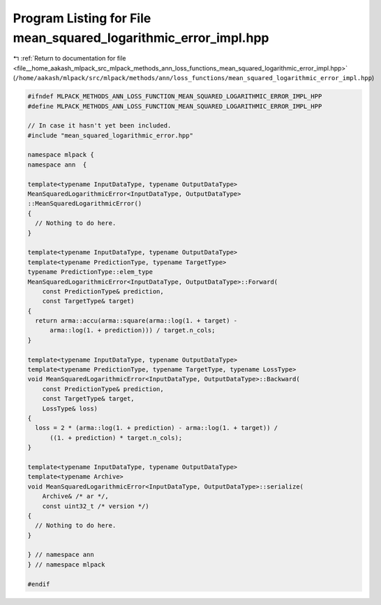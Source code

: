 
.. _program_listing_file__home_aakash_mlpack_src_mlpack_methods_ann_loss_functions_mean_squared_logarithmic_error_impl.hpp:

Program Listing for File mean_squared_logarithmic_error_impl.hpp
================================================================

|exhale_lsh| :ref:`Return to documentation for file <file__home_aakash_mlpack_src_mlpack_methods_ann_loss_functions_mean_squared_logarithmic_error_impl.hpp>` (``/home/aakash/mlpack/src/mlpack/methods/ann/loss_functions/mean_squared_logarithmic_error_impl.hpp``)

.. |exhale_lsh| unicode:: U+021B0 .. UPWARDS ARROW WITH TIP LEFTWARDS

.. code-block:: cpp

   
   #ifndef MLPACK_METHODS_ANN_LOSS_FUNCTION_MEAN_SQUARED_LOGARITHMIC_ERROR_IMPL_HPP
   #define MLPACK_METHODS_ANN_LOSS_FUNCTION_MEAN_SQUARED_LOGARITHMIC_ERROR_IMPL_HPP
   
   // In case it hasn't yet been included.
   #include "mean_squared_logarithmic_error.hpp"
   
   namespace mlpack {
   namespace ann  {
   
   template<typename InputDataType, typename OutputDataType>
   MeanSquaredLogarithmicError<InputDataType, OutputDataType>
   ::MeanSquaredLogarithmicError()
   {
     // Nothing to do here.
   }
   
   template<typename InputDataType, typename OutputDataType>
   template<typename PredictionType, typename TargetType>
   typename PredictionType::elem_type
   MeanSquaredLogarithmicError<InputDataType, OutputDataType>::Forward(
       const PredictionType& prediction,
       const TargetType& target)
   {
     return arma::accu(arma::square(arma::log(1. + target) -
         arma::log(1. + prediction))) / target.n_cols;
   }
   
   template<typename InputDataType, typename OutputDataType>
   template<typename PredictionType, typename TargetType, typename LossType>
   void MeanSquaredLogarithmicError<InputDataType, OutputDataType>::Backward(
       const PredictionType& prediction,
       const TargetType& target,
       LossType& loss)
   {
     loss = 2 * (arma::log(1. + prediction) - arma::log(1. + target)) /
         ((1. + prediction) * target.n_cols);
   }
   
   template<typename InputDataType, typename OutputDataType>
   template<typename Archive>
   void MeanSquaredLogarithmicError<InputDataType, OutputDataType>::serialize(
       Archive& /* ar */,
       const uint32_t /* version */)
   {
     // Nothing to do here.
   }
   
   } // namespace ann
   } // namespace mlpack
   
   #endif
